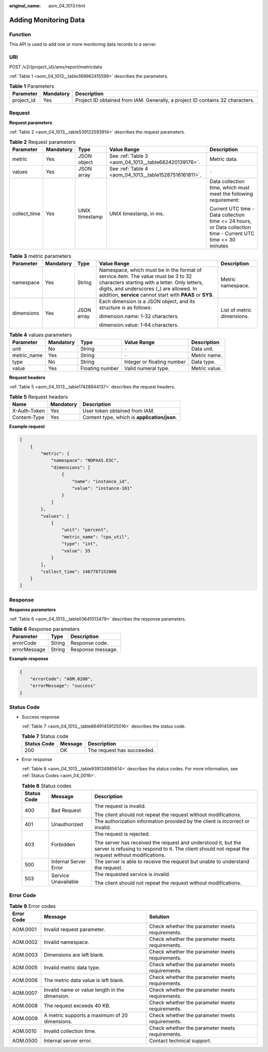 :original_name: aom_04_1013.html

.. _aom_04_1013:

Adding Monitoring Data
======================

Function
--------

This API is used to add one or more monitoring data records to a server.

URI
---

POST /v2/{project_id}/ams/report/metricdata

:ref:`Table 1 <aom_04_1013__table369962415599>` describes the parameters.

.. _aom_04_1013__table369962415599:

.. table:: **Table 1** Parameters

   +------------+-----------+-------------------------------------------------------------------------------+
   | Parameter  | Mandatory | Description                                                                   |
   +============+===========+===============================================================================+
   | project_id | Yes       | Project ID obtained from IAM. Generally, a project ID contains 32 characters. |
   +------------+-----------+-------------------------------------------------------------------------------+

Request
-------

**Request parameters**

:ref:`Table 2 <aom_04_1013__table539122593914>` describes the request parameters.

.. _aom_04_1013__table539122593914:

.. table:: **Table 2** Request parameters

   +--------------+-------------+----------------+--------------------------------------------------------+---------------------------------------------------------------------------------------------------------------+
   | Parameter    | Mandatory   | Type           | Value Range                                            | Description                                                                                                   |
   +==============+=============+================+========================================================+===============================================================================================================+
   | metric       | Yes         | JSON object    | See :ref:`Table 3 <aom_04_1013__table682420139176>`.   | Metric data.                                                                                                  |
   +--------------+-------------+----------------+--------------------------------------------------------+---------------------------------------------------------------------------------------------------------------+
   | values       | Yes         | JSON array     | See :ref:`Table 4 <aom_04_1013__table15287516161811>`. | ``-``                                                                                                         |
   +--------------+-------------+----------------+--------------------------------------------------------+---------------------------------------------------------------------------------------------------------------+
   | collect_time | Yes         | UNIX timestamp | UNIX timestamp, in ms.                                 | Data collection time, which must meet the following requirement:                                              |
   |              |             |                |                                                        |                                                                                                               |
   |              |             |                |                                                        | Current UTC time - Data collection time <= 24 hours, or Data collection time - Current UTC time <= 30 minutes |
   +--------------+-------------+----------------+--------------------------------------------------------+---------------------------------------------------------------------------------------------------------------+

.. _aom_04_1013__table682420139176:

.. table:: **Table 3** metric parameters

   +-------------+-------------+-------------+---------------------------------------------------------------------------------------------------------------------------------------------------------------------------------------------------------------------------------------------+----------------------------+
   | Parameter   | Mandatory   | Type        | Value Range                                                                                                                                                                                                                                 | Description                |
   +=============+=============+=============+=============================================================================================================================================================================================================================================+============================+
   | namespace   | Yes         | String      | Namespace, which must be in the format of service.item. The value must be 3 to 32 characters starting with a letter. Only letters, digits, and underscores (_) are allowed. In addition, **service** cannot start with **PAAS** or **SYS**. | Metric namespace.          |
   +-------------+-------------+-------------+---------------------------------------------------------------------------------------------------------------------------------------------------------------------------------------------------------------------------------------------+----------------------------+
   | dimensions  | Yes         | JSON array  | Each dimension is a JSON object, and its structure is as follows:                                                                                                                                                                           | List of metric dimensions. |
   |             |             |             |                                                                                                                                                                                                                                             |                            |
   |             |             |             | dimension.name: 1-32 characters.                                                                                                                                                                                                            |                            |
   |             |             |             |                                                                                                                                                                                                                                             |                            |
   |             |             |             | dimension.value: 1-64 characters.                                                                                                                                                                                                           |                            |
   +-------------+-------------+-------------+---------------------------------------------------------------------------------------------------------------------------------------------------------------------------------------------------------------------------------------------+----------------------------+

.. _aom_04_1013__table15287516161811:

.. table:: **Table 4** values parameters

   +-------------+-----------+-----------------+----------------------------+---------------+
   | Parameter   | Mandatory | Type            | Value Range                | Description   |
   +=============+===========+=================+============================+===============+
   | unit        | No        | String          | ``-``                      | Data unit.    |
   +-------------+-----------+-----------------+----------------------------+---------------+
   | metric_name | Yes       | String          | ``-``                      | Metric name.  |
   +-------------+-----------+-----------------+----------------------------+---------------+
   | type        | No        | String          | Integer or floating number | Data type.    |
   +-------------+-----------+-----------------+----------------------------+---------------+
   | value       | Yes       | Floating number | Valid numeral type.        | Metric value. |
   +-------------+-----------+-----------------+----------------------------+---------------+

**Request headers**

:ref:`Table 5 <aom_04_1013__table17428844137>` describes the request headers.

.. _aom_04_1013__table17428844137:

.. table:: **Table 5** Request headers

   ============ ========= ============================================
   Name         Mandatory Description
   ============ ========= ============================================
   X-Auth-Token Yes       User token obtained from IAM.
   Content-Type Yes       Content type, which is **application/json**.
   ============ ========= ============================================

**Example request**

.. code-block::

   [
       {
           "metric": {
               "namespace": "NOPAAS.ESC",
               "dimensions": [
                   {
                       "name": "instance_id",
                       "value": "instance-101"
                   }
               ]
           },
           "values": [
               {
                   "unit": "percent",
                   "metric_name": "cpu_util",
                   "type": "int",
                   "value": 35
               }
           ],
           "collect_time": 1467787152000
       }
   ]

Response
--------

**Response parameters**

:ref:`Table 6 <aom_04_1013__table03641013479>` describes the response parameters.

.. _aom_04_1013__table03641013479:

.. table:: **Table 6** Response parameters

   ============ ====== =================
   Parameter    Type   Description
   ============ ====== =================
   errorCode    String Response code.
   errorMessage String Response message.
   ============ ====== =================

**Example response**

.. code-block::

   {
       "errorCode": "AOM.0200",
       "errorMessage": "success"
   }

Status Code
-----------

-  Success response

   :ref:`Table 7 <aom_04_1013__table86491459125016>` describes the status code.

   .. _aom_04_1013__table86491459125016:

   .. table:: **Table 7** Status code

      =========== ======= ==========================
      Status Code Message Description
      =========== ======= ==========================
      200         OK      The request has succeeded.
      =========== ======= ==========================

-  Error response

   :ref:`Table 8 <aom_04_1013__table939134985614>` describes the status codes. For more information, see :ref:`Status Codes <aom_04_0018>`.

   .. _aom_04_1013__table939134985614:

   .. table:: **Table 8** Status codes

      +-----------------------+-----------------------+---------------------------------------------------------------------------------------------------------------------------------------------------------------------+
      | Status Code           | Message               | Description                                                                                                                                                         |
      +=======================+=======================+=====================================================================================================================================================================+
      | 400                   | Bad Request           | The request is invalid.                                                                                                                                             |
      |                       |                       |                                                                                                                                                                     |
      |                       |                       | The client should not repeat the request without modifications.                                                                                                     |
      +-----------------------+-----------------------+---------------------------------------------------------------------------------------------------------------------------------------------------------------------+
      | 401                   | Unauthorized          | The authorization information provided by the client is incorrect or invalid.                                                                                       |
      +-----------------------+-----------------------+---------------------------------------------------------------------------------------------------------------------------------------------------------------------+
      | 403                   | Forbidden             | The request is rejected.                                                                                                                                            |
      |                       |                       |                                                                                                                                                                     |
      |                       |                       | The server has received the request and understood it, but the server is refusing to respond to it. The client should not repeat the request without modifications. |
      +-----------------------+-----------------------+---------------------------------------------------------------------------------------------------------------------------------------------------------------------+
      | 500                   | Internal Server Error | The server is able to receive the request but unable to understand the request.                                                                                     |
      +-----------------------+-----------------------+---------------------------------------------------------------------------------------------------------------------------------------------------------------------+
      | 503                   | Service Unavailable   | The requested service is invalid.                                                                                                                                   |
      |                       |                       |                                                                                                                                                                     |
      |                       |                       | The client should not repeat the request without modifications.                                                                                                     |
      +-----------------------+-----------------------+---------------------------------------------------------------------------------------------------------------------------------------------------------------------+

Error Code
----------

.. table:: **Table 9** Error codes

   +------------+------------------------------------------------+-------------------------------------------------+
   | Error Code | Message                                        | Solution                                        |
   +============+================================================+=================================================+
   | AOM.0001   | Invalid request parameter.                     | Check whether the parameter meets requirements. |
   +------------+------------------------------------------------+-------------------------------------------------+
   | AOM.0002   | Invalid namespace.                             | Check whether the parameter meets requirements. |
   +------------+------------------------------------------------+-------------------------------------------------+
   | AOM.0003   | Dimensions are left blank.                     | Check whether the parameter meets requirements. |
   +------------+------------------------------------------------+-------------------------------------------------+
   | AOM.0005   | Invalid metric data type.                      | Check whether the parameter meets requirements. |
   +------------+------------------------------------------------+-------------------------------------------------+
   | AOM.0006   | The metric data value is left blank.           | Check whether the parameter meets requirements. |
   +------------+------------------------------------------------+-------------------------------------------------+
   | AOM.0007   | Invalid name or value length in the dimension. | Check whether the parameter meets requirements. |
   +------------+------------------------------------------------+-------------------------------------------------+
   | AOM.0008   | The request exceeds 40 KB.                     | Check whether the parameter meets requirements. |
   +------------+------------------------------------------------+-------------------------------------------------+
   | AOM.0009   | A metric supports a maximum of 20 dimensions.  | Check whether the parameter meets requirements. |
   +------------+------------------------------------------------+-------------------------------------------------+
   | AOM.0010   | Invalid collection time.                       | Check whether the parameter meets requirements. |
   +------------+------------------------------------------------+-------------------------------------------------+
   | AOM.0500   | Internal server error.                         | Contact technical support.                      |
   +------------+------------------------------------------------+-------------------------------------------------+
